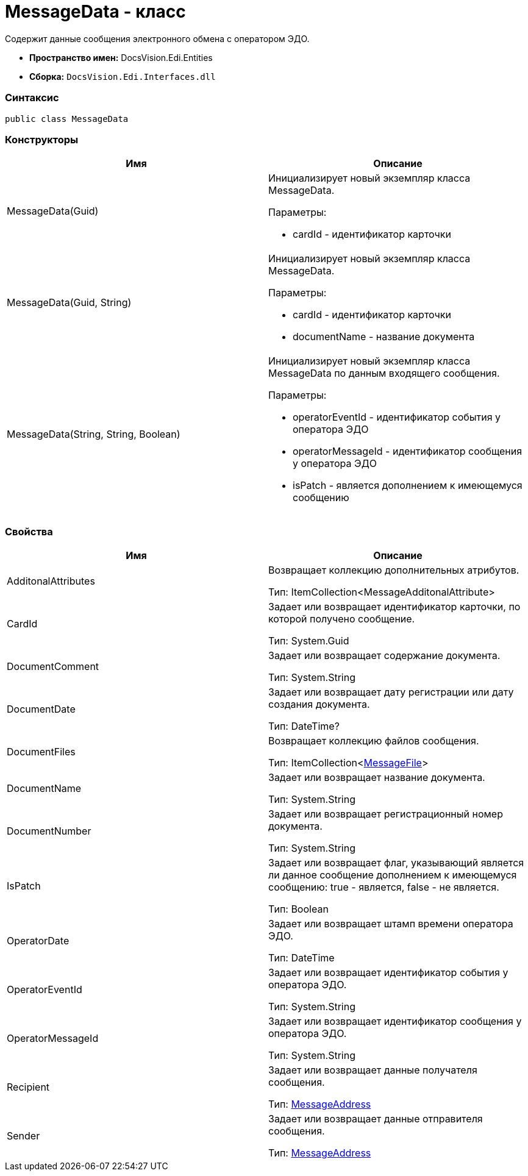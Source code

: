 = MessageData - класс

Содержит данные сообщения электронного обмена с оператором ЭДО.

* [.keyword]*Пространство имен:* DocsVision.Edi.Entities
* [.keyword]*Сборка:* [.ph .filepath]`DocsVision.Edi.Interfaces.dll`

=== Синтаксис

[source,pre,codeblock,language-csharp]
----
public class MessageData
----

=== Конструкторы

[cols=",",options="header",]
|===
|Имя |Описание
|MessageData(Guid) a|
Инициализирует новый экземпляр класса MessageData.

Параметры:

* cardId - идентификатор карточки

|MessageData(Guid, String) a|
Инициализирует новый экземпляр класса MessageData.

Параметры:

* cardId - идентификатор карточки
* documentName - название документа

|MessageData(String, String, Boolean) a|
Инициализирует новый экземпляр класса MessageData по данным входящего сообщения.

Параметры:

* operatorEventId - идентификатор события у оператора ЭДО
* operatorMessageId - идентификатор сообщения у оператора ЭДО
* isPatch - является дополнением к имеющемуся сообщению

|===

=== Свойства

[cols=",",options="header",]
|===
|Имя |Описание
|AdditonalAttributes a|
Возвращает коллекцию дополнительных атрибутов.

Тип: ItemCollection<MessageAdditonalAttribute>

|CardId a|
Задает или возвращает идентификатор карточки, по которой получено сообщение.

Тип: [.keyword .apiname]#System.Guid#

|DocumentComment a|
Задает или возвращает содержание документа.

Тип: [.keyword .apiname]#System.String#

|DocumentDate a|
Задает или возвращает дату регистрации или дату создания документа.

Тип: DateTime?

|DocumentFiles a|
Возвращает коллекцию файлов сообщения.

Тип: ItemCollection<xref:MessageFile.adoc[MessageFile]>

|DocumentName a|
Задает или возвращает название документа.

Тип: [.keyword .apiname]#System.String#

|DocumentNumber a|
Задает или возвращает регистрационный номер документа.

Тип: [.keyword .apiname]#System.String#

|IsPatch a|
Задает или возвращает флаг, указывающий является ли данное сообщение дополнением к имеющемуся сообщению: true - является, false - не является.

Тип: Boolean

|OperatorDate a|
Задает или возвращает штамп времени оператора ЭДО.

Тип: DateTime

|OperatorEventId a|
Задает или возвращает идентификатор события у оператора ЭДО.

Тип: [.keyword .apiname]#System.String#

|OperatorMessageId a|
Задает или возвращает идентификатор сообщения у оператора ЭДО.

Тип: [.keyword .apiname]#System.String#

|Recipient a|
Задает или возвращает данные получателя сообщения.

Тип: xref:MessageAddress.adoc[MessageAddress]

|Sender a|
Задает или возвращает данные отправителя сообщения.

Тип: xref:MessageAddress.adoc[MessageAddress]

|===
